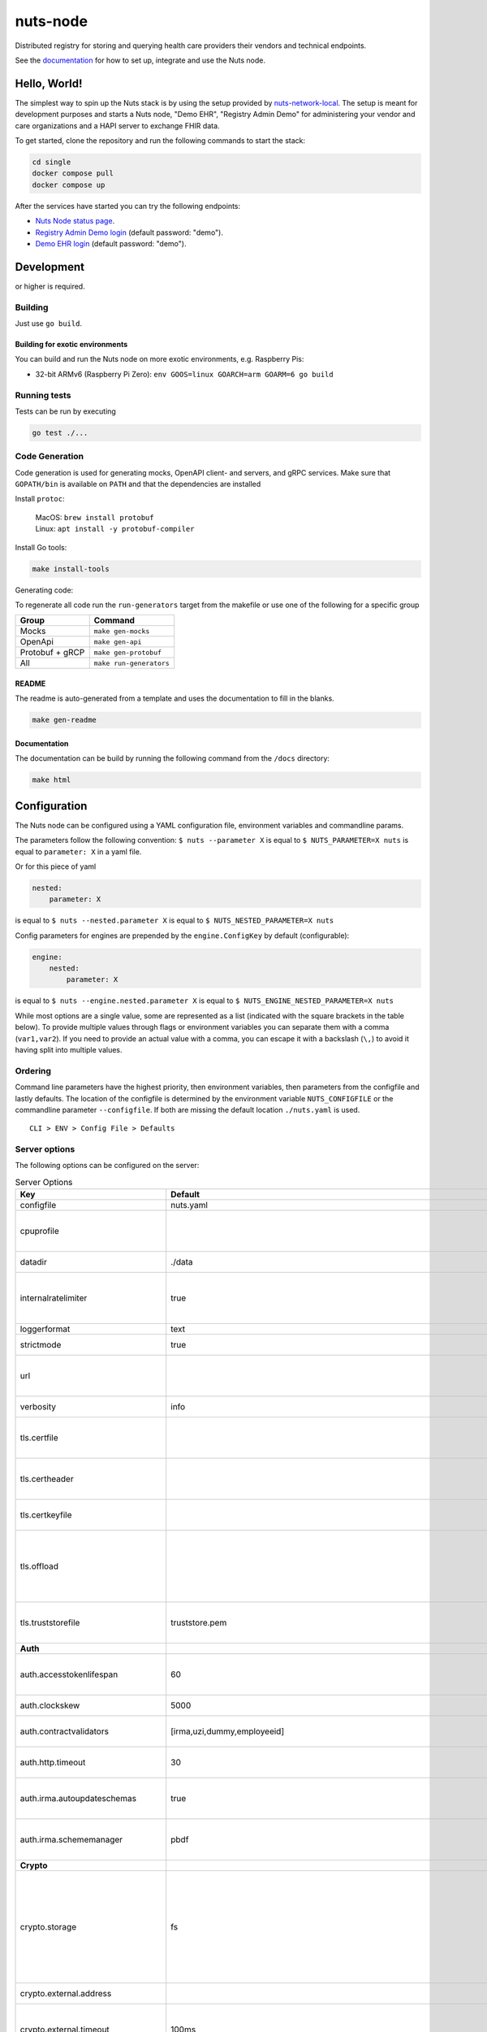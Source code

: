 nuts-node
#########

Distributed registry for storing and querying health care providers their vendors and technical endpoints.

See the `documentation <https://nuts-node.readthedocs.io/en/stable/>`_ for how to set up, integrate and use the Nuts node.

.. image:: https://circleci.com/gh/nuts-foundation/nuts-node.svg?style=svg
    :target: https://circleci.com/gh/nuts-foundation/nuts-node
    :alt: Build Status

.. image:: https://readthedocs.org/projects/nuts-node/badge/?version=latest
    :target: https://nuts-node.readthedocs.io/en/latest/?badge=latest
    :alt: Documentation Status

.. image:: https://api.codeclimate.com/v1/badges/69f77bd34f3ac253cae0/test_coverage
    :target: https://codeclimate.com/github/nuts-foundation/nuts-node/test_coverage
    :alt: Code coverage

.. image:: https://api.codeclimate.com/v1/badges/69f77bd34f3ac253cae0/maintainability
    :target: https://codeclimate.com/github/nuts-foundation/nuts-node/maintainability
    :alt: Maintainability

.. image:: https://github.com/nuts-foundation/nuts-node/actions/workflows/build-images.yaml/badge.svg
    :target: https://github.com/nuts-foundation/nuts-node/actions/workflows/build-images.yaml
    :alt: Build Docker images

.. image:: https://img.shields.io/badge/-Nuts_Community-informational?labelColor=grey&logo=slack
    :target: https://join.slack.com/t/nuts-foundation/shared_invite/zt-19av5q5ur-5fNbZVIFGUw5vDKSy5mqCw
    :alt: Nuts Community on Slack

Hello, World!
^^^^^^^^^^^^^

The simplest way to spin up the Nuts stack is by using the setup provided by `nuts-network-local <https://github.com/nuts-foundation/nuts-network-local>`_.
The setup is meant for development purposes and starts a Nuts node, "Demo EHR", "Registry Admin Demo" for administering your vendor and care organizations and a HAPI server to exchange FHIR data.

To get started, clone the repository and run the following commands to start the stack:

.. code-block:: shell

    cd single
    docker compose pull
    docker compose up

After the services have started you can try the following endpoints:

- `Nuts Node status page <http://localhost:1323/status/diagnostics>`_.
- `Registry Admin Demo login <http://localhost:1303/>`_ (default password: "demo").
- `Demo EHR login <http://localhost:1304/>`_ (default password: "demo").

Development
^^^^^^^^^^^

.. |gover| image:: https://img.shields.io/github/go-mod/go-version/nuts-foundation/nuts-node
    :alt: GitHub go.mod Go version

|gover| or higher is required.

Building
********

Just use ``go build``.

Building for exotic environments
================================

You can build and run the Nuts node on more exotic environments, e.g. Raspberry Pis:

* 32-bit ARMv6 (Raspberry Pi Zero): ``env GOOS=linux GOARCH=arm GOARM=6 go build``

Running tests
*************

Tests can be run by executing

.. code-block:: shell

    go test ./...

Code Generation
***************

Code generation is used for generating mocks, OpenAPI client- and servers, and gRPC services.
Make sure that ``GOPATH/bin`` is available on ``PATH`` and that the dependencies are installed

Install ``protoc``:

  | MacOS: ``brew install protobuf``
  | Linux: ``apt install -y protobuf-compiler``

Install Go tools:

.. code-block:: shell

  make install-tools

Generating code:

To regenerate all code run the ``run-generators`` target from the makefile or use one of the following for a specific group

================ =======================
Group            Command
================ =======================
Mocks            ``make gen-mocks``
OpenApi          ``make gen-api``
Protobuf + gRCP  ``make gen-protobuf``
All              ``make run-generators``
================ =======================

README
======

The readme is auto-generated from a template and uses the documentation to fill in the blanks.

.. code-block:: shell

    make gen-readme

Documentation
=============

The documentation can be build by running the following command from the ``/docs`` directory:

.. code-block:: shell

    make html

Configuration
^^^^^^^^^^^^^

The Nuts node can be configured using a YAML configuration file, environment variables and commandline params.

The parameters follow the following convention:
``$ nuts --parameter X`` is equal to ``$ NUTS_PARAMETER=X nuts`` is equal to ``parameter: X`` in a yaml file.

Or for this piece of yaml

.. code-block:: yaml

    nested:
        parameter: X

is equal to ``$ nuts --nested.parameter X`` is equal to ``$ NUTS_NESTED_PARAMETER=X nuts``

Config parameters for engines are prepended by the ``engine.ConfigKey`` by default (configurable):

.. code-block:: yaml

    engine:
        nested:
            parameter: X

is equal to ``$ nuts --engine.nested.parameter X`` is equal to ``$ NUTS_ENGINE_NESTED_PARAMETER=X nuts``

While most options are a single value, some are represented as a list (indicated with the square brackets in the table below).
To provide multiple values through flags or environment variables you can separate them with a comma (``var1,var2``).
If you need to provide an actual value with a comma, you can escape it with a backslash (``\,``) to avoid it having split into multiple values.

Ordering
********

Command line parameters have the highest priority, then environment variables, then parameters from the configfile and lastly defaults.
The location of the configfile is determined by the environment variable ``NUTS_CONFIGFILE`` or the commandline parameter ``--configfile``. If both are missing the default location ``./nuts.yaml`` is used. ::

    CLI > ENV > Config File > Defaults

Server options
**************

The following options can be configured on the server:

.. marker-for-config-options

.. table:: Server Options
    :widths: 20 30 50
    :class: options-table

    ====================================      ===============================================================================================================================================================================================================================================================================================================      ================================================================================================================================================================================================================================================================================================================================
    Key                                       Default                                                                                                                                                                                                                                                                                                              Description
    ====================================      ===============================================================================================================================================================================================================================================================================================================      ================================================================================================================================================================================================================================================================================================================================
    configfile                                nuts.yaml                                                                                                                                                                                                                                                                                                            Nuts config file
    cpuprofile                                                                                                                                                                                                                                                                                                                                                     When set, a CPU profile is written to the given path. Ignored when strictmode is set.
    datadir                                   ./data                                                                                                                                                                                                                                                                                                               Directory where the node stores its files.
    internalratelimiter                       true                                                                                                                                                                                                                                                                                                                 When set, expensive internal calls are rate-limited to protect the network. Always enabled in strict mode.
    loggerformat                              text                                                                                                                                                                                                                                                                                                                 Log format (text, json)
    strictmode                                true                                                                                                                                                                                                                                                                                                                 When set, insecure settings are forbidden.
    url                                                                                                                                                                                                                                                                                                                                                            Public facing URL of the server (required). Must be HTTPS when strictmode is set.
    verbosity                                 info                                                                                                                                                                                                                                                                                                                 Log level (trace, debug, info, warn, error)
    tls.certfile                                                                                                                                                                                                                                                                                                                                                   PEM file containing the certificate for the server (also used as client certificate).
    tls.certheader                                                                                                                                                                                                                                                                                                                                                 Name of the HTTP header that will contain the client certificate when TLS is offloaded.
    tls.certkeyfile                                                                                                                                                                                                                                                                                                                                                PEM file containing the private key of the server certificate.
    tls.offload                                                                                                                                                                                                                                                                                                                                                    Whether to enable TLS offloading for incoming connections. Enable by setting it to 'incoming'. If enabled 'tls.certheader' must be configured as well.
    tls.truststorefile                        truststore.pem                                                                                                                                                                                                                                                                                                       PEM file containing the trusted CA certificates for authenticating remote servers.
    **Auth**
    auth.accesstokenlifespan                  60                                                                                                                                                                                                                                                                                                                   defines how long (in seconds) an access token is valid. Uses default in strict mode.
    auth.clockskew                            5000                                                                                                                                                                                                                                                                                                                 allowed JWT Clock skew in milliseconds
    auth.contractvalidators                   [irma,uzi,dummy,employeeid]                                                                                                                                                                                                                                                                                          sets the different contract validators to use
    auth.http.timeout                         30                                                                                                                                                                                                                                                                                                                   HTTP timeout (in seconds) used by the Auth API HTTP client
    auth.irma.autoupdateschemas               true                                                                                                                                                                                                                                                                                                                 set if you want automatically update the IRMA schemas every 60 minutes.
    auth.irma.schememanager                   pbdf                                                                                                                                                                                                                                                                                                                 IRMA schemeManager to use for attributes. Can be either 'pbdf' or 'irma-demo'.
    **Crypto**
    crypto.storage                            fs                                                                                                                                                                                                                                                                                                                   Storage to use, 'external' for an external backend (experimental), 'fs' for file system (for development purposes), 'vaultkv' for Vault KV store (recommended, will be replaced by external backend in future).
    crypto.external.address                                                                                                                                                                                                                                                                                                                                        Address of the external storage service.
    crypto.external.timeout                   100ms                                                                                                                                                                                                                                                                                                                Time-out when invoking the external storage backend, in Golang time.Duration string format (e.g. 1s).
    crypto.vault.address                                                                                                                                                                                                                                                                                                                                           The Vault address. If set it overwrites the VAULT_ADDR env var.
    crypto.vault.pathprefix                   kv                                                                                                                                                                                                                                                                                                                   The Vault path prefix.
    crypto.vault.timeout                      5s                                                                                                                                                                                                                                                                                                                   Timeout of client calls to Vault, in Golang time.Duration string format (e.g. 1s).
    crypto.vault.token                                                                                                                                                                                                                                                                                                                                             The Vault token. If set it overwrites the VAULT_TOKEN env var.
    **Discovery**
    discovery.definitions.directory                                                                                                                                                                                                                                                                                                                                Directory to load Discovery Service Definitions from. If not set, the discovery service will be disabled. If the directory contains JSON files that can't be parsed as service definition, the node will fail to start.
    discovery.server.definition_ids           []                                                                                                                                                                                                                                                                                                                   IDs of the Discovery Service Definitions for which to act as server. If an ID does not map to a loaded service definition, the node will fail to start.
    **Events**
    events.nats.hostname                      0.0.0.0                                                                                                                                                                                                                                                                                                              Hostname for the NATS server
    events.nats.port                          4222                                                                                                                                                                                                                                                                                                                 Port where the NATS server listens on
    events.nats.storagedir                                                                                                                                                                                                                                                                                                                                         Directory where file-backed streams are stored in the NATS server
    events.nats.timeout                       30                                                                                                                                                                                                                                                                                                                   Timeout for NATS server operations
    **GoldenHammer**
    goldenhammer.enabled                      true                                                                                                                                                                                                                                                                                                                 Whether to enable automatically fixing DID documents with the required endpoints.
    goldenhammer.interval                     10m0s                                                                                                                                                                                                                                                                                                                The interval in which to check for DID documents to fix.
    **HTTP**
    http.default.address                      \:1323                                                                                                                                                                                                                                                                                                                Address and port the server will be listening to
    http.default.log                          metadata                                                                                                                                                                                                                                                                                                             What to log about HTTP requests. Options are 'nothing', 'metadata' (log request method, URI, IP and response code), and 'metadata-and-body' (log the request and response body, in addition to the metadata).
    http.default.tls                                                                                                                                                                                                                                                                                                                                               Whether to enable TLS for the default interface, options are 'disabled', 'server', 'server-client'. Leaving it empty is synonymous to 'disabled',
    http.default.auth.audience                                                                                                                                                                                                                                                                                                                                     Expected audience for JWT tokens (default: hostname)
    http.default.auth.authorizedkeyspath                                                                                                                                                                                                                                                                                                                           Path to an authorized_keys file for trusted JWT signers
    http.default.auth.type                                                                                                                                                                                                                                                                                                                                         Whether to enable authentication for the default interface, specify 'token_v2' for bearer token mode or 'token' for legacy bearer token mode.
    http.default.cors.origin                  []                                                                                                                                                                                                                                                                                                                   When set, enables CORS from the specified origins on the default HTTP interface.
    **JSONLD**
    jsonld.contexts.localmapping              [https://schema.org=assets/contexts/schema-org-v13.ldjson,https://nuts.nl/credentials/v1=assets/contexts/nuts.ldjson,https://www.w3.org/2018/credentials/v1=assets/contexts/w3c-credentials-v1.ldjson,https://w3c-ccg.github.io/lds-jws2020/contexts/lds-jws2020-v1.json=assets/contexts/lds-jws2020-v1.ldjson]      This setting allows mapping external URLs to local files for e.g. preventing external dependencies. These mappings have precedence over those in remoteallowlist.
    jsonld.contexts.remoteallowlist           [https://schema.org,https://www.w3.org/2018/credentials/v1,https://w3c-ccg.github.io/lds-jws2020/contexts/lds-jws2020-v1.json]                                                                                                                                                                                       In strict mode, fetching external JSON-LD contexts is not allowed except for context-URLs listed here.
    **Network**
    network.bootstrapnodes                    []                                                                                                                                                                                                                                                                                                                   List of bootstrap nodes ('<host>:<port>') which the node initially connect to.
    network.connectiontimeout                 5000                                                                                                                                                                                                                                                                                                                 Timeout before an outbound connection attempt times out (in milliseconds).
    network.enablediscovery                   true                                                                                                                                                                                                                                                                                                                 Whether to enable automatic connecting to other nodes.
    network.enabletls                         true                                                                                                                                                                                                                                                                                                                 Whether to enable TLS for gRPC connections, which can be disabled for demo/development purposes. It is NOT meant for TLS offloading (see 'tls.offload'). Disabling TLS is not allowed in strict-mode.
    network.grpcaddr                          \:5555                                                                                                                                                                                                                                                                                                                Local address for gRPC to listen on. If empty the gRPC server won't be started and other nodes will not be able to connect to this node (outbound connections can still be made).
    network.maxbackoff                        24h0m0s                                                                                                                                                                                                                                                                                                              Maximum between outbound connections attempts to unresponsive nodes (in Golang duration format, e.g. '1h', '30m').
    network.nodedid                                                                                                                                                                                                                                                                                                                                                Specifies the DID of the organization that operates this node, typically a vendor for EPD software. It is used to identify the node on the network. If the DID document does not exist of is deactivated, the node will not start.
    network.protocols                         []                                                                                                                                                                                                                                                                                                                   Specifies the list of network protocols to enable on the server. They are specified by version (1, 2). If not set, all protocols are enabled.
    network.v2.diagnosticsinterval            5000                                                                                                                                                                                                                                                                                                                 Interval (in milliseconds) that specifies how often the node should broadcast its diagnostic information to other nodes (specify 0 to disable).
    network.v2.gossipinterval                 5000                                                                                                                                                                                                                                                                                                                 Interval (in milliseconds) that specifies how often the node should gossip its new hashes to other nodes.
    **PKI**
    pki.maxupdatefailhours                    4                                                                                                                                                                                                                                                                                                                    Maximum number of hours that a denylist update can fail
    pki.softfail                              true                                                                                                                                                                                                                                                                                                                 Do not reject certificates if their revocation status cannot be established when softfail is true
    **Storage**
    storage.bbolt.backup.directory                                                                                                                                                                                                                                                                                                                                 Target directory for BBolt database backups.
    storage.bbolt.backup.interval             0s                                                                                                                                                                                                                                                                                                                   Interval, formatted as Golang duration (e.g. 10m, 1h) at which BBolt database backups will be performed.
    storage.redis.address                                                                                                                                                                                                                                                                                                                                          Redis database server address. This can be a simple 'host:port' or a Redis connection URL with scheme, auth and other options.
    storage.redis.database                                                                                                                                                                                                                                                                                                                                         Redis database name, which is used as prefix every key. Can be used to have multiple instances use the same Redis instance.
    storage.redis.password                                                                                                                                                                                                                                                                                                                                         Redis database password. If set, it overrides the username in the connection URL.
    storage.redis.username                                                                                                                                                                                                                                                                                                                                         Redis database username. If set, it overrides the username in the connection URL.
    storage.redis.sentinel.master                                                                                                                                                                                                                                                                                                                                  Name of the Redis Sentinel master. Setting this property enables Redis Sentinel.
    storage.redis.sentinel.nodes              []                                                                                                                                                                                                                                                                                                                   Addresses of the Redis Sentinels to connect to initially. Setting this property enables Redis Sentinel.
    storage.redis.sentinel.password                                                                                                                                                                                                                                                                                                                                Password for authenticating to Redis Sentinels.
    storage.redis.sentinel.username                                                                                                                                                                                                                                                                                                                                Username for authenticating to Redis Sentinels.
    storage.redis.tls.truststorefile                                                                                                                                                                                                                                                                                                                               PEM file containing the trusted CA certificate(s) for authenticating remote Redis servers. Can only be used when connecting over TLS (use 'rediss://' as scheme in address).
    storage.sql.connection                                                                                                                                                                                                                                                                                                                                         Connection string for the SQL database. If not set it, defaults to a SQLite database stored inside the configured data directory. Note: using SQLite is not recommended in production environments. If using SQLite anyways, remember to enable foreign keys ('_foreign_keys=on') and the write-ahead-log ('_journal_mode=WAL').
    **VCR**
    vcr.openid4vci.definitionsdir                                                                                                                                                                                                                                                                                                                                  Directory with the additional credential definitions the node could issue (experimental, may change without notice).
    vcr.openid4vci.enabled                    true                                                                                                                                                                                                                                                                                                                 Enable issuing and receiving credentials over OpenID4VCI.
    vcr.openid4vci.timeout                    30s                                                                                                                                                                                                                                                                                                                  Time-out for OpenID4VCI HTTP client operations.
    ====================================      ===============================================================================================================================================================================================================================================================================================================      ================================================================================================================================================================================================================================================================================================================================

This table is automatically generated using the configuration flags in the core and engines. When they're changed
the options table must be regenerated using the Makefile:

.. code-block:: shell

    $ make docs

Secrets
*******

All options ending with ``token`` or ``password`` are considered secrets and can only be set through environment variables or the config file.

Strict mode
***********

Several of the server options above allow the node to be configured in a way that is unsafe for production environments, but are convenient for testing or development.
The node can be configured to run in strict mode (default) to prevent any insecure configurations.
Below is a summary of the impact ``strictmode=true`` has on the node and its configuration.

Save storage of any private key material requires some serious consideration.
For this reason the ``crypto.storage`` backend must explicitly be set.

Private transactions can only be exchanged over authenticated nodes.
Therefore strict mode requires ``network.enabletls=true``, and the certificate chain ``tls.{certfile,certkeyfile,truststore}`` must be provided.
To verify that authentication is correctly configured on your node, check the ``network.auth_config`` status on the ``/health`` endpoint.
See :ref:`getting started <configure-node>` on how to set this up correctly.

The incorporated `IRMA server <https://irma.app/docs/irma-server/#production-mode>`_ is automatically changed to production mode.
In fact, running in strict mode is the only way to enable IRMA's production mode.
In addition, it requires ``auth.irma.schememanager=pbdf``.

As a general safety precaution ``auth.contractvalidators`` ignores the ``dummy`` option if configured,
requesting an access token from another node on ``/n2n/auth/v1/accesstoken`` does not return any error details,
``auth.accesstokenlifespan`` is always 60 seconds, ``http.default.cors.origin`` does not allow a wildcard (``*``),
json-ld context can only be downloaded from trusted domains configured in ``jsonld.contexts.remoteallowlist``,
and the ``internalratelimiter`` is always on.

Interacting with remote Nuts nodes requires HTTPS: it will refuse to connect to plain HTTP endpoints when in strict mode.

CLI options
^^^^^^^^^^^

The following options can be supplied when running CLI commands:

.. table:: Client Options
    :widths: 20 30 50
    :class: options-table

    ==========      ==============      =====================================================================================================================================================================
    Key             Default             Description
    ==========      ==============      =====================================================================================================================================================================
    address         localhost:1323      Address of the node. Must contain at least host and port, URL scheme may be omitted. In that case it 'http://' is prepended.
    timeout         10s                 Client time-out when performing remote operations, such as '500ms' or '10s'. Refer to Golang's 'time.Duration' syntax for a more elaborate description of the syntax.
    token                               Token to be used for authenticating on the remote node. Takes precedence over 'token-file'.
    token-file                          File from which the authentication token will be read. If not specified it will try to read the token from the '.nuts-client.cfg' file in the user's home dir.
    verbosity       info                Log level (trace, debug, info, warn, error)
    ==========      ==============      =====================================================================================================================================================================

